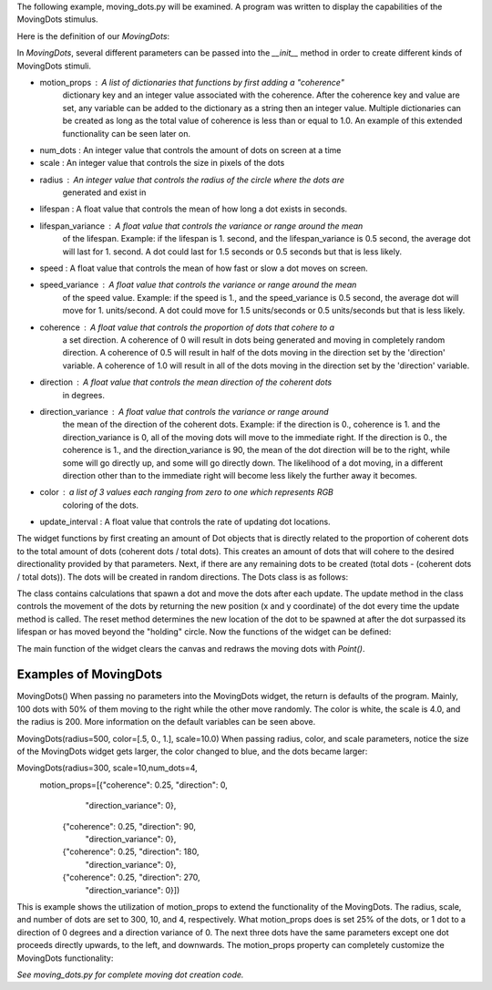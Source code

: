 The following example, moving_dots.py will be examined. A program was written
to display the capabilities of the MovingDots stimulus.

Here is the definition of our *MovingDots*:

.. code-block:: python
    class _MovingDotsWidget(Widget):
        motion_props = ListProperty([{}])
        num_dots = NumericProperty(100)
        scale = NumericProperty(4.0)
        radius = NumericProperty(200)
        lifespan = NumericProperty(.75)
        lifespan_variance = NumericProperty(0.5)
        speed = NumericProperty(100.)
        speed_variance = NumericProperty(0)
        coherence = NumericProperty(.5)
        direction = NumericProperty(0)
        direction_variance = NumericProperty(0)
        color = ListProperty([1., 1., 1., 1.])
        update_interval = NumericProperty(1. / 30.)

        def __init__(self, **kwargs):
            super(type(self), self).__init__(**kwargs)
            # set the width and height from radius
            self.width = self.radius * 2
            self.height = self.radius * 2

            # grab default motion params
            default_params = {"radius": self.radius,
                            "scale": self.scale,
                            "color": self.color,
                            "direction": self.direction,
                            "direction_variance": self.direction_variance,
                            "speed": self.speed,
                            "speed_variance": self.speed_variance,
                            "lifespan": self.lifespan,
                            "lifespan_variance": self.lifespan_variance,
                            "coherence": self.coherence}

            # determine distribution of dots
            tot_coh = 0
            self.__dots = []

            # first create the coherent dots
            for mprop in self.motion_props:
                current_params = default_params.copy()
                current_params.update(mprop)
                num_coh = int(self.num_dots * current_params['coherence'])
                tot_coh += num_coh
                self.__dots.extend([Dot(**current_params)
                                    for i in range(num_coh)])

            # calc the number random coh
            num_rand = self.num_dots - tot_coh
            if num_rand < 0:
                raise ValueError('Total coherence must be less than 1.0.')

            # now append the non-coh
            if num_rand > 0:
                # there are dots left to place based on the defaults
                current_params = default_params.copy()
                current_params['direction'] = 0.0
                current_params['direction_variance'] = 360
                self.__dots.extend([Dot(**current_params)
                                    for i in range(num_rand)])

            self.bind(motion_props=self.callback_motion_props)

            # shuffle that list
            random.shuffle(self.__dots)

            # prepare to keep track of updates
            self._dt_avg = 0.0
            self._avg_n = 0.0

            # not currently running
            self._active = False

    class MovingDots(WidgetState.wrap(_MovingDotsWidget)):
        """
        Moving dot (random dot motion) stimulus.

        Parameters
        ----------
        num_dots : int
            Number of dots active at one time.
        scale : int
            Size in pixels of the dots (really squares)
        radius : int
            Radius of the circle holding the dots.
        lifespan : float
            Mean life of each dot.
        lifespan_variance : float
            Range around the mean lifespan.
        speed : float
            Mean speed of the dots.
        speed_variance : float
            Range around the mean speed.
        coherence : float
            Proportion of dots going in a coherent direction.
            1-coherence will go in random directions.
        direction : float
            Mean direction of the coherent dots in degrees.
        direction_variance : float
            Range around the mean direction.
        color : list
            Color of the dots.
        update_interval : float
            Rate of updating dot locations.
        motion_props : list of dicts
            List of properties governing dot motion.
        """
        def show(self):
            # custom show so that the widget doesn't run when not onscreen
            self._widget.start()
            super(MovingDots, self).show()

        def unshow(self):
            # custom unshow so that the widget doesn't run when not onscreen
            self._widget.stop()
            super(MovingDots, self).unshow()

In *MovingDots*, several different parameters can be passed into the
`__init__` method in order to create different kinds of MovingDots stimuli.

- motion_props : A list of dictionaries that functions by first adding a "coherence"
                 dictionary key and an integer value associated with the coherence.
                 After the coherence key and value are set, any variable can be
                 added to the dictionary as a string then an integer value.
                 Multiple dictionaries can be created as long as the total value
                 of coherence is less than or equal to 1.0. An example of this
                 extended functionality can be seen later on.

- num_dots : An integer value that controls the amount of dots on screen at a time

- scale : An integer value that controls the size in pixels of the dots

- radius : An integer value that controls the radius of the circle where the dots are
           generated and exist in

- lifespan : A float value that controls the mean of how long a dot exists in seconds.

- lifespan_variance : A float value that controls the variance or range around the mean
                      of the lifespan. Example: if the lifespan is 1. second, and
                      the lifespan_variance is 0.5 second, the average dot will
                      last for 1. second. A dot could last for 1.5 seconds
                      or 0.5 seconds but that is less likely.

- speed : A float value that controls the mean of how fast or slow a dot moves on screen.

- speed_variance : A float value that controls the variance or range around the mean
                   of the speed value. Example: if the speed is 1., and
                   the speed_variance is 0.5 second, the average dot will
                   move for 1. units/second. A dot could move for 1.5
                   units/seconds or 0.5 units/seconds but that is less likely.

- coherence : A float value that controls the proportion of dots that cohere to a
              a set direction. A coherence of 0 will result in dots being generated
              and moving in completely random direction. A coherence of 0.5 will
              result in half of the dots moving in the direction set by the
              'direction' variable. A coherence of 1.0 will result in all of the
              dots moving in the direction set by the 'direction' variable.

- direction : A float value that controls the mean direction of the coherent dots
              in degrees.

- direction_variance : A float value that controls the variance or range around
                       the mean of the direction of the coherent dots. Example:
                       if the direction is 0., coherence is 1. and the direction_variance
                       is 0, all of the moving dots will move to the immediate right.
                       If the direction is 0., the coherence is 1., and the
                       direction_variance is 90, the mean of the dot direction
                       will be to the right, while some will go directly up, and
                       some will go directly down. The likelihood of a dot moving,
                       in a different direction other than to the immediate right
                       will become less likely the further away it becomes.

- color : a list of 3 values each ranging from zero to one which represents RGB
          coloring of the dots.

- update_interval : A float value that controls the rate of updating dot locations.

The widget functions by first creating an amount of Dot objects that is directly
related to the proportion of coherent dots to the total amount of dots
(coherent dots / total dots). This creates an amount of dots that will cohere to
the desired directionality provided by that parameters. Next, if there are any
remaining dots to be created (total dots - (coherent dots / total dots)). The dots
will be created in random directions. The Dots class is as follows:

.. code-block:: python
    class Dot(object):
        def __init__(self, radius=100, scale=1.0,
                    color=[1.0, 1.0, 1.0, 1.0],
                    direction=0, direction_variance=0.0,
                    speed=1.0, speed_variance=0.0,
                    lifespan=.02, lifespan_variance=0.0, **kwargs):

            # process the input vars
            self.radius = radius
            self.scale = scale
            self.color = color
            self.direction = direction
            self.direction_variance = direction_variance

            self.speed = speed
            self.speed_variance = speed_variance
            self.lifespan = lifespan
            self.lifespan_variance = lifespan_variance

            # call reset to initialize the dot loc and dir
            self.reset()

        def update(self, passed_time):
            # update the lifetime
            self.current_time += passed_time

            # reset if past lifetime
            if self.current_time > self.total_time:
                # reset
                self.reset()
                return self.x, self.y

            # update the location
            self.x += self.velocity_x * passed_time
            self.y += self.velocity_y * passed_time

            # reset if outside radius
            if math.sqrt((self.x * self.x) + (self.y * self.y)) > self.radius:
                # must reset
                self.reset()
                return self.x, self.y

            # return x and y
            return self.x, self.y

        def reset(self):
            # determine new location
            t = 2 * math.pi * random.random()
            u = random.random()+random.random()
            if u > 1:
                r = 2-u
            else:
                r = u
            self.x = (self.radius * r * math.cos(t))
            self.y = (self.radius * r * math.sin(t))
            self.start_x = self.x
            self.start_y = self.y

            # process the movement direction
            angle = random_variance(self.direction*math.pi/180,
                                    self.direction_variance*math.pi/180)
            speed = random_variance(self.speed, self.speed_variance)
            self.velocity_x = speed * math.cos(angle)
            self.velocity_y = speed * math.sin(angle)

            # set the time
            self.current_time = 0.0
            self.total_time = random_variance(self.lifespan,
                                            self.lifespan_variance)

The class contains calculations that spawn a dot and move the dots after each update.
The update method in the class controls the movement of the dots by returning the
new position (x and y coordinate) of the dot every time the update method is called.
The reset method determines the new location of the dot to be spawned at after
the dot surpassed its lifespan or has moved beyond the "holding" circle.
Now the functions of the widget can be defined:

.. code-block:: python
    def callback_motion_props(self, obj, value):
        # Grab the current default values for all of
        # our parameters
        default_params = {"radius": self.radius,
                        "scale": self.scale,
                        "color": self.color,
                        "direction": self.direction,
                        "direction_variance": self.direction_variance,
                        "speed": self.speed,
                        "speed_variance": self.speed_variance,
                        "lifespan": self.lifespan,
                        "lifespan_variance": self.lifespan_variance,
                        "coherence": self.coherence}

        tot_coh = 0
        # loop through the updated values for motion props
        for mprop in self.motion_props:
            # Copy the default parameters and only update the given parameters
            current_params = default_params.copy()
            current_params.update(mprop)

            # Calculate how many dots need to get updated for this coherence
            num_coh = int(self.num_dots * mprop['coherence'])
            # Loop through that many dots and update their motion properties
            for i in range(tot_coh, tot_coh + num_coh):
                self.__dots[i].direction = current_params['direction']
                self.__dots[i].direction_variance = current_params['direction_variance']
                self.__dots[i].speed = current_params['speed']
                self.__dots[i].speed_variance = current_params['speed_variance']
                self.__dots[i].lifespan = current_params['lifespan']
                self.__dots[i].lifespan_variance = current_params['lifespan_variance']

            tot_coh += num_coh

        # For all remaining dots, give them a 0 direction and 360 direction
        # variance. Keep all remaining props as the default params
        if tot_coh < self.num_dots:
            for i in range(tot_coh, self.num_dots):
                self.__dots[i].direction = 0
                self.__dots[i].direction_variance = 360
                self.__dots[i].speed = default_params['speed']
                self.__dots[i].speed_variance = default_params['speed_variance']
                self.__dots[i].lifespan = default_params['lifespan']
                self.__dots[i].lifespan_variance = default_params['lifespan_variance']

    def start(self):
        # reset update tracker on each start
        self._dt_avg = 0.0
        self._avg_n = 0.0

        # set the state active
        self._active = True

        # schedule the first update
        Clock.schedule_once(self._update, self.update_interval)

    def stop(self):
        Clock.unschedule(self._update)
        self._active = False

    def _update(self, dt):
        # update the dt_avg
        self._avg_n += 1.0
        self._dt_avg += (dt - self._dt_avg) / self._avg_n

        # advance time and locs for all dots
        bases = (self.x + self.scale, self.y+self.scale)
        locs = [bases[i % 2]+p+self.radius
                for i, p in enumerate(chain.from_iterable([d.update(dt)
                                                        for d in
                                                        self.__dots]))]

        # draw the dots
        self.canvas.clear()
        with self.canvas:
            # set the dot color
            Color(*self.color)

            # draw all the dots at their current locations
            Point(points=locs, pointsize=self.scale)

        # schedule next update
        if self._active:
            Clock.schedule_once(self._update, self.update_interval)

    @property
    def refresh_rate(self):
        return 1.0 / self._dt_avg

The main function of the widget clears the canvas and redraws the moving dots with
`Point()`.

Examples of MovingDots
======================

MovingDots()
When passing no parameters into the MovingDots widget, the return is defaults of
the program. Mainly, 100 dots with 50% of them moving to the right while the other
move randomly. The color is white, the scale is 4.0, and the radius is 200. More
information on the default variables can be seen above.

.. image:: _static/default_moving_dots.png
    :width: 428
    :height: 448
    :align: center

MovingDots(radius=500, color=[.5, 0., 1.], scale=10.0)
When passing radius, color, and scale parameters, notice the size of the MovingDots
widget gets larger, the color changed to blue, and the dots became larger:

.. image:: _static/scale_color_radius_change_moving_dots.png
    :width: 1028
    :height: 1032
    :align: center

MovingDots(radius=300, scale=10,num_dots=4,
           motion_props=[{"coherence": 0.25, "direction": 0,
                          "direction_variance": 0},
                         {"coherence": 0.25, "direction": 90,
                          "direction_variance": 0},
                         {"coherence": 0.25, "direction": 180,
                          "direction_variance": 0},
                         {"coherence": 0.25, "direction": 270,
                          "direction_variance": 0}])
This is example shows the utilization of motion_props to extend the functionality
of the MovingDots. The radius, scale, and number of dots are set to 300, 10, and 4,
respectively. What motion_props does is set 25% of the dots, or 1 dot to a direction
of 0 degrees and a direction variance of 0. The next three dots have the same
parameters except one dot proceeds directly upwards, to the left, and downwards.
The motion_props property can completely customize the MovingDots functionality:

.. image:: _static/moving_props.png
    :width: 650
    :height: 730
    :align: center

*See moving_dots.py for complete moving dot creation code.*
